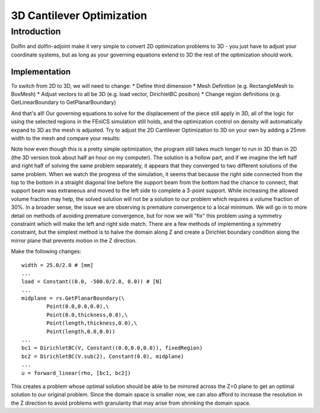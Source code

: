 3D Cantilever Optimization
==========================
Introduction
------------
Dolfin and dolfin-adjoint make it very simple to convert 2D optimization problems to 3D - you just have to adjust your coordinate systems, but as long as your governing equations extend to 3D the rest of the optimization should work.

--------------
Implementation
--------------
To switch from 2D to 3D, we will need to change:
* Define third dimension
* Mesh Definition (e.g. RectangleMesh to BoxMesh)
* Adjust vectors to all be 3D (e.g. load vector, DirichletBC position)
* Change region definitions (e.g. GetLinearBoundary to GetPlanarBoundary)

And that's all! Our governing equations to solve for the displacement of the piece still apply in 3D, all of the logic for using the selected regions in the FEniCS simulation still holds, and the optimization control on density will automatically expand to 3D as the mesh is adjusted. Try to adjust the 2D Cantilever Optimization to 3D on your own by adding a 25mm width to the mesh and compare your results:

.. image:: 3d_cantilever/generated_shape.png

Note how even though this is a pretty simple optimization, the program still takes much longer to run in 3D than in 2D (the 3D version took about half an hour on my computer). The solution is a hollow part, and if we imagine the left half and right half of solving the same problem separately, it appears that they converged to two different solutions of the same problem. When we watch the progress of the simulation, it seems that because the right side connected from the top to the bottom in a straight diagonal line before the support beam from the bottom had the chance to connect, that support beam was extraneous and moved to the left side to complete a 3-point support. While increasing the allowed volume fraction may help, the solved solution will not be a solution to our problem which requires a volume fraction of 30%.
In a broader sense, the issue we are observing is premature convergence to a local minimum. We will go in to more detail on methods of avoiding premature convergence, but for now we will "fix" this problem using a symmetry constraint which will make the left and right side match. There are a few methods of implementing a symmetry constraint, but the simplest method is to halve the domain along Z and create a Dirichlet boundary condition along the mirror plane that prevents motion in the Z direction.

Make the following changes:

::

    width = 25.0/2.0 # [mm]
    ...
    load = Constant((0.0, -500.0/2.0, 0.0)) # [N]
    ...
    midplane = rs.GetPlanarBoundary(\
            Point(0.0,0.0,0.0),\
            Point(0.0,thickness,0.0),\
            Point(length,thickness,0.0),\
            Point(length,0.0,0.0))
    ...
    bc1 = DirichletBC(V, Constant((0.0,0.0,0.0)), fixedRegion)
    bc2 = DirichletBC(V.sub(2), Constant(0.0), midplane)
    ...
    u = forward_linear(rho, [bc1, bc2])

This creates a problem whose optimal solution should be able to be mirrored across the Z=0 plane to get an optimal solution to our original problem. Since the domain space is smaller now, we can also afford to increase the resolution in the Z direction to avoid problems with granularity that may arise from shrinking the domain space.